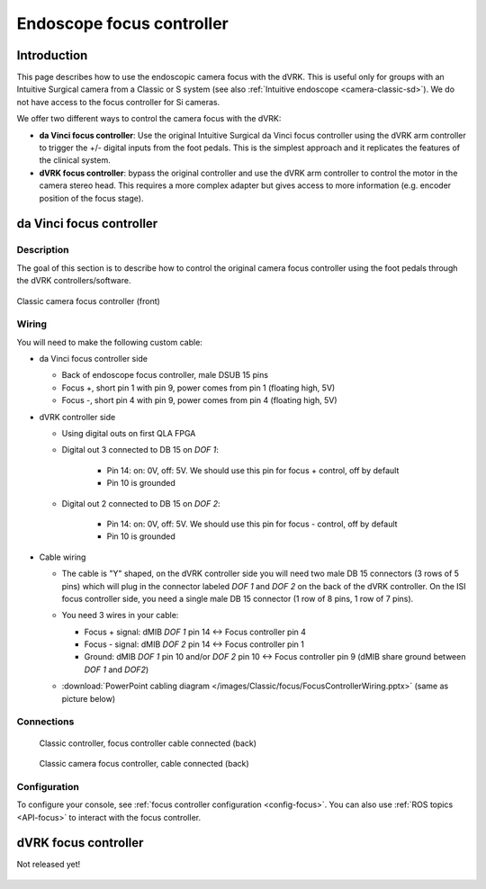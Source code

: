 Endoscope focus controller
**************************

Introduction
============

This page describes how to use the endoscopic camera focus with the
dVRK.  This is useful only for groups with an Intuitive Surgical
camera from a Classic or S system (see also :ref:`Intuitive endoscope
<camera-classic-sd>`).  We do not have access to the focus controller
for Si cameras.

We offer two different ways to control the camera focus with the dVRK:

* **da Vinci focus controller**: Use the original Intuitive Surgical
  da Vinci focus controller using the dVRK arm controller to trigger
  the +/- digital inputs from the foot pedals.  This is the simplest
  approach and it replicates the features of the clinical system.

* **dVRK focus controller**: bypass the original controller and use
  the dVRK arm controller to control the motor in the camera stereo
  head.  This requires a more complex adapter but gives access to more
  information (e.g. encoder position of the focus stage).

.. _focus-original:

da Vinci focus controller
=========================

Description
-----------

The goal of this section is to describe how to control the original
camera focus controller using the foot pedals through the dVRK
controllers/software.

.. figure:: /images/Classic/focus/camera-focus-front.jpg
   :width: 400
   :align: center

   Classic camera focus controller (front)

Wiring
------

You will need to make the following custom cable:

* da Vinci focus controller side

  * Back of endoscope focus controller, male DSUB 15 pins
  * Focus +, short pin 1 with pin 9, power comes from pin 1 (floating
    high, 5V)
  * Focus -, short pin 4 with pin 9, power comes from pin 4 (floating
    high, 5V)

* dVRK controller side

  * Using digital outs on first QLA FPGA
  * Digital out 3 connected to DB 15 on `DOF 1`:

     * Pin 14: on: 0V, off: 5V.  We should use this pin for focus +
       control, off by default
     * Pin 10 is grounded

  * Digital out 2 connected to DB 15 on `DOF 2`:

     * Pin 14: on: 0V, off: 5V.  We should use this pin for focus -
       control, off by default
     * Pin 10 is grounded

* Cable wiring

  * The cable is "Y" shaped, on the dVRK controller side you will need
    two male DB 15 connectors (3 rows of 5 pins) which will plug in
    the connector labeled `DOF 1` and `DOF 2` on the back of the dVRK
    controller.  On the ISI focus controller side, you need a single
    male DB 15 connector (1 row of 8 pins, 1 row of 7 pins).
  * You need 3 wires in your cable:

    * Focus + signal: dMIB `DOF 1` pin 14 <-> Focus controller pin 4
    * Focus - signal: dMIB `DOF 2` pin 14 <-> Focus controller pin 1
    * Ground: dMIB `DOF 1` pin 10 and/or `DOF 2` pin 10 <-> Focus
      controller pin 9 (dMIB share ground between `DOF 1` and `DOF2`)

  * :download:`PowerPoint cabling diagram
    </images/Classic/focus/FocusControllerWiring.pptx>` (same as
    picture below)

    .. figure:: /images/Classic/focus/FocusControllerWiring.png
       :width: 600
       :align: center

Connections
-----------

  .. figure:: /images/Classic/focus/dvrk-focus-control-cable.jpg
     :width: 400
     :align: center

     Classic controller, focus controller cable connected (back)


  .. figure:: /images/Classic/focus/camera-focus-back.jpg
     :width: 600
     :align: center

     Classic camera focus controller, cable connected (back)

Configuration
-------------

To configure your console, see :ref:`focus controller configuration
<config-focus>`.  You can also use :ref:`ROS topics <API-focus>` to interact
with the focus controller.


dVRK focus controller
=====================

Not released yet!

.. figure:: /images/Classic/focus/dvrk-focus-controller-adapter.png
   :width: 400
   :align: center

.. figure:: /images/Classic/focus/dVRK-focus-controller-adapter.jpeg
   :width: 400
   :align: center
